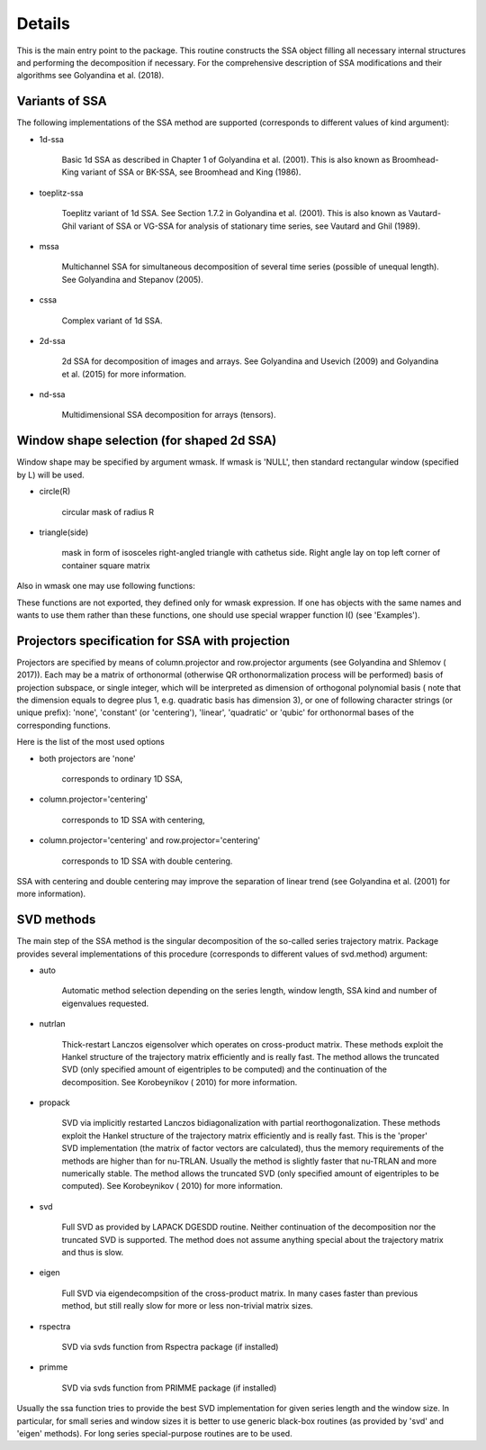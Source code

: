 Details
-----------

This is the main entry point to the package. This routine constructs the SSA object filling all necessary
internal structures and performing the decomposition if necessary. For the comprehensive description of SSA
modifications and their algorithms see Golyandina et al. (2018).

Variants of SSA
^^^^^^^^^^^^^^^

The following implementations of the SSA method are supported (corresponds to different values of kind argument):

* 1d-ssa

    Basic 1d SSA as described in Chapter 1 of Golyandina et al. (2001). This is also known as Broomhead-King
    variant of SSA or BK-SSA, see Broomhead and King (1986).

* toeplitz-ssa

    Toeplitz variant of 1d SSA. See Section 1.7.2 in Golyandina et al. (2001). This is also known
    as Vautard-Ghil variant of SSA or VG-SSA for analysis of stationary time series, see Vautard and Ghil (1989).

* mssa

    Multichannel SSA for simultaneous decomposition of several time series (possible of unequal length). See
    Golyandina and Stepanov (2005).

* cssa

    Complex variant of 1d SSA.

* 2d-ssa

    2d SSA for decomposition of images and arrays. See Golyandina and Usevich (2009) and Golyandina et al. (2015)
    for more information.

* nd-ssa

    Multidimensional SSA decomposition for arrays (tensors).

Window shape selection (for shaped 2d SSA)
^^^^^^^^^^^^^^^^^^^^^^^^^^^^^^^^^^^^^^^^^^

Window shape may be specified by argument wmask. If wmask is 'NULL', then standard rectangular window (specified
by L) will be used.

* circle(R)

    circular mask of radius R

* triangle(side)

    mask in form of isosceles right-angled triangle with cathetus side. Right angle lay on top left corner of
    container square matrix

Also in wmask one may use following functions:

These functions are not exported, they defined only for wmask expression. If one has objects with the same names
and wants to use them rather than these functions, one should use special wrapper function I() (see 'Examples').

Projectors specification for SSA with projection
^^^^^^^^^^^^^^^^^^^^^^^^^^^^^^^^^^^^^^^^^^^^^^^^

Projectors are specified by means of column.projector and row.projector arguments (see Golyandina and Shlemov (
2017)). Each may be a matrix of orthonormal (otherwise QR orthonormalization process will be performed) basis of
projection subspace, or single integer, which will be interpreted as dimension of orthogonal polynomial basis (
note that the dimension equals to degree plus 1, e.g. quadratic basis has dimension 3), or one of following
character strings (or unique prefix): 'none', 'constant' (or 'centering'), 'linear', 'quadratic' or 'qubic' for
orthonormal bases of the corresponding functions.

Here is the list of the most used options

* both projectors are 'none'

    corresponds to ordinary 1D SSA,

* column.projector='centering'

    corresponds to 1D SSA with centering,

* column.projector='centering' and row.projector='centering'

    corresponds to 1D SSA with double centering.

SSA with centering and double centering may improve the separation of linear trend (see Golyandina et al. (2001)
for more information).

SVD methods
^^^^^^^^^^^

The main step of the SSA method is the singular decomposition of the so-called series trajectory matrix. Package
provides several implementations of this procedure (corresponds to different values of svd.method) argument:

* auto

    Automatic method selection depending on the series length, window length, SSA kind and number of eigenvalues
    requested.

* nutrlan

    Thick-restart Lanczos eigensolver which operates on cross-product matrix. These methods exploit the Hankel
    structure of the trajectory matrix efficiently and is really fast. The method allows the truncated SVD (only
    specified amount of eigentriples to be computed) and the continuation of the decomposition. See Korobeynikov (
    2010) for more information.

* propack

    SVD via implicitly restarted Lanczos bidiagonalization with partial reorthogonalization. These methods exploit
    the Hankel structure of the trajectory matrix efficiently and is really fast. This is the 'proper' SVD
    implementation (the matrix of factor vectors are calculated), thus the memory requirements of the methods are
    higher than for nu-TRLAN. Usually the method is slightly faster that nu-TRLAN and more numerically stable.
    The method allows the truncated SVD (only specified amount of eigentriples to be computed). See Korobeynikov (
    2010) for more information.

* svd

    Full SVD as provided by LAPACK DGESDD routine. Neither continuation of the decomposition nor the truncated
    SVD is supported. The method does not assume anything special about the trajectory matrix and thus is slow.

* eigen

    Full SVD via eigendecompsition of the cross-product matrix. In many cases faster than previous method,
    but still really slow for more or less non-trivial matrix sizes.

* rspectra

    SVD via svds function from Rspectra package (if installed)

* primme

    SVD via svds function from PRIMME package (if installed)

Usually the ssa function tries to provide the best SVD implementation for given series length and the window
size. In particular, for small series and window sizes it is better to use generic black-box routines (as
provided by 'svd' and 'eigen' methods). For long series special-purpose routines are to be used.